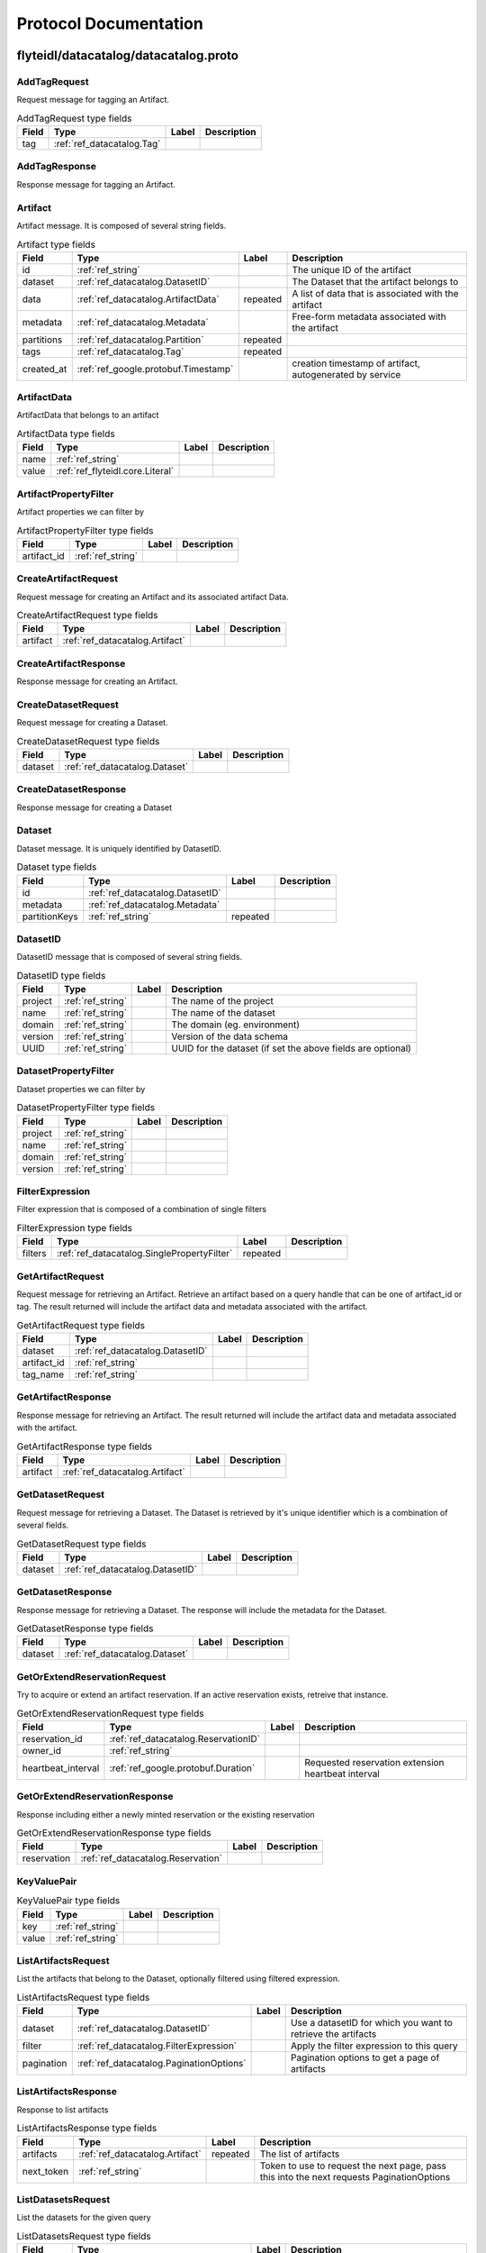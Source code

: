 ######################
Protocol Documentation
######################




.. _ref_flyteidl/datacatalog/datacatalog.proto:

flyteidl/datacatalog/datacatalog.proto
==================================================================





.. _ref_datacatalog.AddTagRequest:

AddTagRequest
------------------------------------------------------------------

Request message for tagging an Artifact.



.. csv-table:: AddTagRequest type fields
   :header: "Field", "Type", "Label", "Description"
   :widths: auto

   "tag", ":ref:`ref_datacatalog.Tag`", "", ""







.. _ref_datacatalog.AddTagResponse:

AddTagResponse
------------------------------------------------------------------

Response message for tagging an Artifact.








.. _ref_datacatalog.Artifact:

Artifact
------------------------------------------------------------------

Artifact message. It is composed of several string fields.



.. csv-table:: Artifact type fields
   :header: "Field", "Type", "Label", "Description"
   :widths: auto

   "id", ":ref:`ref_string`", "", "The unique ID of the artifact"
   "dataset", ":ref:`ref_datacatalog.DatasetID`", "", "The Dataset that the artifact belongs to"
   "data", ":ref:`ref_datacatalog.ArtifactData`", "repeated", "A list of data that is associated with the artifact"
   "metadata", ":ref:`ref_datacatalog.Metadata`", "", "Free-form metadata associated with the artifact"
   "partitions", ":ref:`ref_datacatalog.Partition`", "repeated", ""
   "tags", ":ref:`ref_datacatalog.Tag`", "repeated", ""
   "created_at", ":ref:`ref_google.protobuf.Timestamp`", "", "creation timestamp of artifact, autogenerated by service"







.. _ref_datacatalog.ArtifactData:

ArtifactData
------------------------------------------------------------------

ArtifactData that belongs to an artifact



.. csv-table:: ArtifactData type fields
   :header: "Field", "Type", "Label", "Description"
   :widths: auto

   "name", ":ref:`ref_string`", "", ""
   "value", ":ref:`ref_flyteidl.core.Literal`", "", ""







.. _ref_datacatalog.ArtifactPropertyFilter:

ArtifactPropertyFilter
------------------------------------------------------------------

Artifact properties we can filter by



.. csv-table:: ArtifactPropertyFilter type fields
   :header: "Field", "Type", "Label", "Description"
   :widths: auto

   "artifact_id", ":ref:`ref_string`", "", ""







.. _ref_datacatalog.CreateArtifactRequest:

CreateArtifactRequest
------------------------------------------------------------------

Request message for creating an Artifact and its associated artifact Data.



.. csv-table:: CreateArtifactRequest type fields
   :header: "Field", "Type", "Label", "Description"
   :widths: auto

   "artifact", ":ref:`ref_datacatalog.Artifact`", "", ""







.. _ref_datacatalog.CreateArtifactResponse:

CreateArtifactResponse
------------------------------------------------------------------

Response message for creating an Artifact.








.. _ref_datacatalog.CreateDatasetRequest:

CreateDatasetRequest
------------------------------------------------------------------

Request message for creating a Dataset.



.. csv-table:: CreateDatasetRequest type fields
   :header: "Field", "Type", "Label", "Description"
   :widths: auto

   "dataset", ":ref:`ref_datacatalog.Dataset`", "", ""







.. _ref_datacatalog.CreateDatasetResponse:

CreateDatasetResponse
------------------------------------------------------------------

Response message for creating a Dataset








.. _ref_datacatalog.Dataset:

Dataset
------------------------------------------------------------------

Dataset message. It is uniquely identified by DatasetID.



.. csv-table:: Dataset type fields
   :header: "Field", "Type", "Label", "Description"
   :widths: auto

   "id", ":ref:`ref_datacatalog.DatasetID`", "", ""
   "metadata", ":ref:`ref_datacatalog.Metadata`", "", ""
   "partitionKeys", ":ref:`ref_string`", "repeated", ""







.. _ref_datacatalog.DatasetID:

DatasetID
------------------------------------------------------------------

DatasetID message that is composed of several string fields.



.. csv-table:: DatasetID type fields
   :header: "Field", "Type", "Label", "Description"
   :widths: auto

   "project", ":ref:`ref_string`", "", "The name of the project"
   "name", ":ref:`ref_string`", "", "The name of the dataset"
   "domain", ":ref:`ref_string`", "", "The domain (eg. environment)"
   "version", ":ref:`ref_string`", "", "Version of the data schema"
   "UUID", ":ref:`ref_string`", "", "UUID for the dataset (if set the above fields are optional)"







.. _ref_datacatalog.DatasetPropertyFilter:

DatasetPropertyFilter
------------------------------------------------------------------

Dataset properties we can filter by



.. csv-table:: DatasetPropertyFilter type fields
   :header: "Field", "Type", "Label", "Description"
   :widths: auto

   "project", ":ref:`ref_string`", "", ""
   "name", ":ref:`ref_string`", "", ""
   "domain", ":ref:`ref_string`", "", ""
   "version", ":ref:`ref_string`", "", ""







.. _ref_datacatalog.FilterExpression:

FilterExpression
------------------------------------------------------------------

Filter expression that is composed of a combination of single filters



.. csv-table:: FilterExpression type fields
   :header: "Field", "Type", "Label", "Description"
   :widths: auto

   "filters", ":ref:`ref_datacatalog.SinglePropertyFilter`", "repeated", ""







.. _ref_datacatalog.GetArtifactRequest:

GetArtifactRequest
------------------------------------------------------------------

Request message for retrieving an Artifact. Retrieve an artifact based on a query handle that
can be one of artifact_id or tag. The result returned will include the artifact data and metadata
associated with the artifact.



.. csv-table:: GetArtifactRequest type fields
   :header: "Field", "Type", "Label", "Description"
   :widths: auto

   "dataset", ":ref:`ref_datacatalog.DatasetID`", "", ""
   "artifact_id", ":ref:`ref_string`", "", ""
   "tag_name", ":ref:`ref_string`", "", ""







.. _ref_datacatalog.GetArtifactResponse:

GetArtifactResponse
------------------------------------------------------------------

Response message for retrieving an Artifact. The result returned will include the artifact data
and metadata associated with the artifact.



.. csv-table:: GetArtifactResponse type fields
   :header: "Field", "Type", "Label", "Description"
   :widths: auto

   "artifact", ":ref:`ref_datacatalog.Artifact`", "", ""







.. _ref_datacatalog.GetDatasetRequest:

GetDatasetRequest
------------------------------------------------------------------

Request message for retrieving a Dataset. The Dataset is retrieved by it's unique identifier
which is a combination of several fields.



.. csv-table:: GetDatasetRequest type fields
   :header: "Field", "Type", "Label", "Description"
   :widths: auto

   "dataset", ":ref:`ref_datacatalog.DatasetID`", "", ""







.. _ref_datacatalog.GetDatasetResponse:

GetDatasetResponse
------------------------------------------------------------------

Response message for retrieving a Dataset. The response will include the metadata for the
Dataset.



.. csv-table:: GetDatasetResponse type fields
   :header: "Field", "Type", "Label", "Description"
   :widths: auto

   "dataset", ":ref:`ref_datacatalog.Dataset`", "", ""







.. _ref_datacatalog.GetOrExtendReservationRequest:

GetOrExtendReservationRequest
------------------------------------------------------------------

Try to acquire or extend an artifact reservation. If an active reservation exists, retreive that instance.



.. csv-table:: GetOrExtendReservationRequest type fields
   :header: "Field", "Type", "Label", "Description"
   :widths: auto

   "reservation_id", ":ref:`ref_datacatalog.ReservationID`", "", ""
   "owner_id", ":ref:`ref_string`", "", ""
   "heartbeat_interval", ":ref:`ref_google.protobuf.Duration`", "", "Requested reservation extension heartbeat interval"







.. _ref_datacatalog.GetOrExtendReservationResponse:

GetOrExtendReservationResponse
------------------------------------------------------------------

Response including either a newly minted reservation or the existing reservation



.. csv-table:: GetOrExtendReservationResponse type fields
   :header: "Field", "Type", "Label", "Description"
   :widths: auto

   "reservation", ":ref:`ref_datacatalog.Reservation`", "", ""







.. _ref_datacatalog.KeyValuePair:

KeyValuePair
------------------------------------------------------------------





.. csv-table:: KeyValuePair type fields
   :header: "Field", "Type", "Label", "Description"
   :widths: auto

   "key", ":ref:`ref_string`", "", ""
   "value", ":ref:`ref_string`", "", ""







.. _ref_datacatalog.ListArtifactsRequest:

ListArtifactsRequest
------------------------------------------------------------------

List the artifacts that belong to the Dataset, optionally filtered using filtered expression.



.. csv-table:: ListArtifactsRequest type fields
   :header: "Field", "Type", "Label", "Description"
   :widths: auto

   "dataset", ":ref:`ref_datacatalog.DatasetID`", "", "Use a datasetID for which you want to retrieve the artifacts"
   "filter", ":ref:`ref_datacatalog.FilterExpression`", "", "Apply the filter expression to this query"
   "pagination", ":ref:`ref_datacatalog.PaginationOptions`", "", "Pagination options to get a page of artifacts"







.. _ref_datacatalog.ListArtifactsResponse:

ListArtifactsResponse
------------------------------------------------------------------

Response to list artifacts



.. csv-table:: ListArtifactsResponse type fields
   :header: "Field", "Type", "Label", "Description"
   :widths: auto

   "artifacts", ":ref:`ref_datacatalog.Artifact`", "repeated", "The list of artifacts"
   "next_token", ":ref:`ref_string`", "", "Token to use to request the next page, pass this into the next requests PaginationOptions"







.. _ref_datacatalog.ListDatasetsRequest:

ListDatasetsRequest
------------------------------------------------------------------

List the datasets for the given query



.. csv-table:: ListDatasetsRequest type fields
   :header: "Field", "Type", "Label", "Description"
   :widths: auto

   "filter", ":ref:`ref_datacatalog.FilterExpression`", "", "Apply the filter expression to this query"
   "pagination", ":ref:`ref_datacatalog.PaginationOptions`", "", "Pagination options to get a page of datasets"







.. _ref_datacatalog.ListDatasetsResponse:

ListDatasetsResponse
------------------------------------------------------------------

List the datasets response with token for next pagination



.. csv-table:: ListDatasetsResponse type fields
   :header: "Field", "Type", "Label", "Description"
   :widths: auto

   "datasets", ":ref:`ref_datacatalog.Dataset`", "repeated", "The list of datasets"
   "next_token", ":ref:`ref_string`", "", "Token to use to request the next page, pass this into the next requests PaginationOptions"







.. _ref_datacatalog.Metadata:

Metadata
------------------------------------------------------------------

Metadata representation for artifacts and datasets



.. csv-table:: Metadata type fields
   :header: "Field", "Type", "Label", "Description"
   :widths: auto

   "key_map", ":ref:`ref_datacatalog.Metadata.KeyMapEntry`", "repeated", "key map is a dictionary of key/val strings that represent metadata"







.. _ref_datacatalog.Metadata.KeyMapEntry:

Metadata.KeyMapEntry
------------------------------------------------------------------





.. csv-table:: Metadata.KeyMapEntry type fields
   :header: "Field", "Type", "Label", "Description"
   :widths: auto

   "key", ":ref:`ref_string`", "", ""
   "value", ":ref:`ref_string`", "", ""







.. _ref_datacatalog.PaginationOptions:

PaginationOptions
------------------------------------------------------------------

Pagination options for making list requests



.. csv-table:: PaginationOptions type fields
   :header: "Field", "Type", "Label", "Description"
   :widths: auto

   "limit", ":ref:`ref_uint32`", "", "the max number of results to return"
   "token", ":ref:`ref_string`", "", "the token to pass to fetch the next page"
   "sortKey", ":ref:`ref_datacatalog.PaginationOptions.SortKey`", "", "the property that we want to sort the results by"
   "sortOrder", ":ref:`ref_datacatalog.PaginationOptions.SortOrder`", "", "the sort order of the results"







.. _ref_datacatalog.Partition:

Partition
------------------------------------------------------------------

An artifact could have multiple partitions and each partition can have an arbitrary string key/value pair



.. csv-table:: Partition type fields
   :header: "Field", "Type", "Label", "Description"
   :widths: auto

   "key", ":ref:`ref_string`", "", ""
   "value", ":ref:`ref_string`", "", ""







.. _ref_datacatalog.PartitionPropertyFilter:

PartitionPropertyFilter
------------------------------------------------------------------

Partition properties we can filter by



.. csv-table:: PartitionPropertyFilter type fields
   :header: "Field", "Type", "Label", "Description"
   :widths: auto

   "key_val", ":ref:`ref_datacatalog.KeyValuePair`", "", ""







.. _ref_datacatalog.ReleaseReservationRequest:

ReleaseReservationRequest
------------------------------------------------------------------

Request to release reservation



.. csv-table:: ReleaseReservationRequest type fields
   :header: "Field", "Type", "Label", "Description"
   :widths: auto

   "reservation_id", ":ref:`ref_datacatalog.ReservationID`", "", ""
   "owner_id", ":ref:`ref_string`", "", ""







.. _ref_datacatalog.ReleaseReservationResponse:

ReleaseReservationResponse
------------------------------------------------------------------

Response to release reservation








.. _ref_datacatalog.Reservation:

Reservation
------------------------------------------------------------------

A reservation including owner, heartbeat interval, expiration timestamp, and various metadata.



.. csv-table:: Reservation type fields
   :header: "Field", "Type", "Label", "Description"
   :widths: auto

   "reservation_id", ":ref:`ref_datacatalog.ReservationID`", "", ""
   "owner_id", ":ref:`ref_string`", "", ""
   "heartbeat_interval", ":ref:`ref_google.protobuf.Duration`", "", "Recommended heartbeat interval to extend reservation"
   "expires_at", ":ref:`ref_google.protobuf.Timestamp`", "", "Expiration timestamp of this reservation"
   "metadata", ":ref:`ref_datacatalog.Metadata`", "", ""







.. _ref_datacatalog.ReservationID:

ReservationID
------------------------------------------------------------------

ReservationID message that is composed of several string fields.



.. csv-table:: ReservationID type fields
   :header: "Field", "Type", "Label", "Description"
   :widths: auto

   "dataset_id", ":ref:`ref_datacatalog.DatasetID`", "", ""
   "tag_name", ":ref:`ref_string`", "", ""







.. _ref_datacatalog.SinglePropertyFilter:

SinglePropertyFilter
------------------------------------------------------------------

A single property to filter on.



.. csv-table:: SinglePropertyFilter type fields
   :header: "Field", "Type", "Label", "Description"
   :widths: auto

   "tag_filter", ":ref:`ref_datacatalog.TagPropertyFilter`", "", ""
   "partition_filter", ":ref:`ref_datacatalog.PartitionPropertyFilter`", "", ""
   "artifact_filter", ":ref:`ref_datacatalog.ArtifactPropertyFilter`", "", ""
   "dataset_filter", ":ref:`ref_datacatalog.DatasetPropertyFilter`", "", ""
   "operator", ":ref:`ref_datacatalog.SinglePropertyFilter.ComparisonOperator`", "", "field 10 in case we add more entities to query"







.. _ref_datacatalog.Tag:

Tag
------------------------------------------------------------------

Tag message that is unique to a Dataset. It is associated to a single artifact and
can be retrieved by name later.



.. csv-table:: Tag type fields
   :header: "Field", "Type", "Label", "Description"
   :widths: auto

   "name", ":ref:`ref_string`", "", "Name of tag"
   "artifact_id", ":ref:`ref_string`", "", "The tagged artifact"
   "dataset", ":ref:`ref_datacatalog.DatasetID`", "", "The Dataset that this tag belongs to"







.. _ref_datacatalog.TagPropertyFilter:

TagPropertyFilter
------------------------------------------------------------------

Tag properties we can filter by



.. csv-table:: TagPropertyFilter type fields
   :header: "Field", "Type", "Label", "Description"
   :widths: auto

   "tag_name", ":ref:`ref_string`", "", ""





 <!-- end messages -->



.. _ref_datacatalog.PaginationOptions.SortKey:

PaginationOptions.SortKey
------------------------------------------------------------------



.. csv-table:: Enum PaginationOptions.SortKey values
   :header: "Name", "Number", "Description"
   :widths: auto

   "CREATION_TIME", "0", ""



.. _ref_datacatalog.PaginationOptions.SortOrder:

PaginationOptions.SortOrder
------------------------------------------------------------------



.. csv-table:: Enum PaginationOptions.SortOrder values
   :header: "Name", "Number", "Description"
   :widths: auto

   "DESCENDING", "0", ""
   "ASCENDING", "1", ""



.. _ref_datacatalog.SinglePropertyFilter.ComparisonOperator:

SinglePropertyFilter.ComparisonOperator
------------------------------------------------------------------

as use-cases come up we can add more operators, ex: gte, like, not eq etc.

.. csv-table:: Enum SinglePropertyFilter.ComparisonOperator values
   :header: "Name", "Number", "Description"
   :widths: auto

   "EQUALS", "0", ""

 <!-- end enums -->

 <!-- end HasExtensions -->



.. _ref_datacatalog.DataCatalog:

DataCatalog
------------------------------------------------------------------

Data Catalog service definition
Data Catalog is a service for indexing parameterized, strongly-typed data artifacts across revisions.
Artifacts are associated with a Dataset, and can be tagged for retrieval.

.. csv-table:: DataCatalog service methods
   :header: "Method Name", "Request Type", "Response Type", "Description"
   :widths: auto

   "CreateDataset", ":ref:`ref_datacatalog.CreateDatasetRequest`", ":ref:`ref_datacatalog.CreateDatasetResponse`", "Create a new Dataset. Datasets are unique based on the DatasetID. Datasets are logical groupings of artifacts. Each dataset can have one or more artifacts"
   "GetDataset", ":ref:`ref_datacatalog.GetDatasetRequest`", ":ref:`ref_datacatalog.GetDatasetResponse`", "Get a Dataset by the DatasetID. This returns the Dataset with the associated metadata."
   "CreateArtifact", ":ref:`ref_datacatalog.CreateArtifactRequest`", ":ref:`ref_datacatalog.CreateArtifactResponse`", "Create an artifact and the artifact data associated with it. An artifact can be a hive partition or arbitrary files or data values"
   "GetArtifact", ":ref:`ref_datacatalog.GetArtifactRequest`", ":ref:`ref_datacatalog.GetArtifactResponse`", "Retrieve an artifact by an identifying handle. This returns an artifact along with the artifact data."
   "AddTag", ":ref:`ref_datacatalog.AddTagRequest`", ":ref:`ref_datacatalog.AddTagResponse`", "Associate a tag with an artifact. Tags are unique within a Dataset."
   "ListArtifacts", ":ref:`ref_datacatalog.ListArtifactsRequest`", ":ref:`ref_datacatalog.ListArtifactsResponse`", "Return a paginated list of artifacts"
   "ListDatasets", ":ref:`ref_datacatalog.ListDatasetsRequest`", ":ref:`ref_datacatalog.ListDatasetsResponse`", "Return a paginated list of datasets"
   "GetOrExtendReservation", ":ref:`ref_datacatalog.GetOrExtendReservationRequest`", ":ref:`ref_datacatalog.GetOrExtendReservationResponse`", "Attempts to get or extend a reservation for the corresponding artifact. If one already exists (ie. another entity owns the reservation) then that reservation is retrieved. Once you acquire a reservation, you need to periodically extend the reservation with an identical call. If the reservation is not extended before the defined expiration, it may be acquired by another task. Note: We may have multiple concurrent tasks with the same signature and the same input that try to populate the same artifact at the same time. Thus with reservation, only one task can run at a time, until the reservation expires. Note: If task A does not extend the reservation in time and the reservation expires, another task B may take over the reservation, resulting in two tasks A and B running in parallel. So a third task C may get the Artifact from A or B, whichever writes last."
   "ReleaseReservation", ":ref:`ref_datacatalog.ReleaseReservationRequest`", ":ref:`ref_datacatalog.ReleaseReservationResponse`", "Release the reservation when the task holding the spot fails so that the other tasks can grab the spot."
 <!-- end services -->




.. _ref_google/protobuf/timestamp.proto:

google/protobuf/timestamp.proto
==================================================================





.. _ref_google.protobuf.Timestamp:

Timestamp
------------------------------------------------------------------

A Timestamp represents a point in time independent of any time zone or local
calendar, encoded as a count of seconds and fractions of seconds at
nanosecond resolution. The count is relative to an epoch at UTC midnight on
January 1, 1970, in the proleptic Gregorian calendar which extends the
Gregorian calendar backwards to year one.

All minutes are 60 seconds long. Leap seconds are "smeared" so that no leap
second table is needed for interpretation, using a [24-hour linear
smear](https://developers.google.com/time/smear).

The range is from 0001-01-01T00:00:00Z to 9999-12-31T23:59:59.999999999Z. By
restricting to that range, we ensure that we can convert to and from [RFC
3339](https://www.ietf.org/rfc/rfc3339.txt) date strings.

# Examples

Example 1: Compute Timestamp from POSIX `time()`.

    Timestamp timestamp;
    timestamp.set_seconds(time(NULL));
    timestamp.set_nanos(0);

Example 2: Compute Timestamp from POSIX `gettimeofday()`.

    struct timeval tv;
    gettimeofday(&tv, NULL);

    Timestamp timestamp;
    timestamp.set_seconds(tv.tv_sec);
    timestamp.set_nanos(tv.tv_usec * 1000);

Example 3: Compute Timestamp from Win32 `GetSystemTimeAsFileTime()`.

    FILETIME ft;
    GetSystemTimeAsFileTime(&ft);
    UINT64 ticks = (((UINT64)ft.dwHighDateTime) << 32) | ft.dwLowDateTime;

    // A Windows tick is 100 nanoseconds. Windows epoch 1601-01-01T00:00:00Z
    // is 11644473600 seconds before Unix epoch 1970-01-01T00:00:00Z.
    Timestamp timestamp;
    timestamp.set_seconds((INT64) ((ticks / 10000000) - 11644473600LL));
    timestamp.set_nanos((INT32) ((ticks % 10000000) * 100));

Example 4: Compute Timestamp from Java `System.currentTimeMillis()`.

    long millis = System.currentTimeMillis();

    Timestamp timestamp = Timestamp.newBuilder().setSeconds(millis / 1000)
        .setNanos((int) ((millis % 1000) * 1000000)).build();


Example 5: Compute Timestamp from Java `Instant.now()`.

    Instant now = Instant.now();

    Timestamp timestamp =
        Timestamp.newBuilder().setSeconds(now.getEpochSecond())
            .setNanos(now.getNano()).build();


Example 6: Compute Timestamp from current time in Python.

    timestamp = Timestamp()
    timestamp.GetCurrentTime()

# JSON Mapping

In JSON format, the Timestamp type is encoded as a string in the
[RFC 3339](https://www.ietf.org/rfc/rfc3339.txt) format. That is, the
format is "{year}-{month}-{day}T{hour}:{min}:{sec}[.{frac_sec}]Z"
where {year} is always expressed using four digits while {month}, {day},
{hour}, {min}, and {sec} are zero-padded to two digits each. The fractional
seconds, which can go up to 9 digits (i.e. up to 1 nanosecond resolution),
are optional. The "Z" suffix indicates the timezone ("UTC"); the timezone
is required. A proto3 JSON serializer should always use UTC (as indicated by
"Z") when printing the Timestamp type and a proto3 JSON parser should be
able to accept both UTC and other timezones (as indicated by an offset).

For example, "2017-01-15T01:30:15.01Z" encodes 15.01 seconds past
01:30 UTC on January 15, 2017.

In JavaScript, one can convert a Date object to this format using the
standard
[toISOString()](https://developer.mozilla.org/en-US/docs/Web/JavaScript/Reference/Global_Objects/Date/toISOString)
method. In Python, a standard `datetime.datetime` object can be converted
to this format using
[`strftime`](https://docs.python.org/2/library/time.html#time.strftime) with
the time format spec '%Y-%m-%dT%H:%M:%S.%fZ'. Likewise, in Java, one can use
the Joda Time's [`ISODateTimeFormat.dateTime()`](
http://www.joda.org/joda-time/apidocs/org/joda/time/format/ISODateTimeFormat.html#dateTime%2D%2D
) to obtain a formatter capable of generating timestamps in this format.



.. csv-table:: Timestamp type fields
   :header: "Field", "Type", "Label", "Description"
   :widths: auto

   "seconds", ":ref:`ref_int64`", "", "Represents seconds of UTC time since Unix epoch 1970-01-01T00:00:00Z. Must be from 0001-01-01T00:00:00Z to 9999-12-31T23:59:59Z inclusive."
   "nanos", ":ref:`ref_int32`", "", "Non-negative fractions of a second at nanosecond resolution. Negative second values with fractions must still have non-negative nanos values that count forward in time. Must be from 0 to 999,999,999 inclusive."





 <!-- end messages -->

 <!-- end enums -->

 <!-- end HasExtensions -->

 <!-- end services -->




.. _ref_google/protobuf/duration.proto:

google/protobuf/duration.proto
==================================================================





.. _ref_google.protobuf.Duration:

Duration
------------------------------------------------------------------

A Duration represents a signed, fixed-length span of time represented
as a count of seconds and fractions of seconds at nanosecond
resolution. It is independent of any calendar and concepts like "day"
or "month". It is related to Timestamp in that the difference between
two Timestamp values is a Duration and it can be added or subtracted
from a Timestamp. Range is approximately +-10,000 years.

# Examples

Example 1: Compute Duration from two Timestamps in pseudo code.

    Timestamp start = ...;
    Timestamp end = ...;
    Duration duration = ...;

    duration.seconds = end.seconds - start.seconds;
    duration.nanos = end.nanos - start.nanos;

    if (duration.seconds < 0 && duration.nanos > 0) {
      duration.seconds += 1;
      duration.nanos -= 1000000000;
    } else if (duration.seconds > 0 && duration.nanos < 0) {
      duration.seconds -= 1;
      duration.nanos += 1000000000;
    }

Example 2: Compute Timestamp from Timestamp + Duration in pseudo code.

    Timestamp start = ...;
    Duration duration = ...;
    Timestamp end = ...;

    end.seconds = start.seconds + duration.seconds;
    end.nanos = start.nanos + duration.nanos;

    if (end.nanos < 0) {
      end.seconds -= 1;
      end.nanos += 1000000000;
    } else if (end.nanos >= 1000000000) {
      end.seconds += 1;
      end.nanos -= 1000000000;
    }

Example 3: Compute Duration from datetime.timedelta in Python.

    td = datetime.timedelta(days=3, minutes=10)
    duration = Duration()
    duration.FromTimedelta(td)

# JSON Mapping

In JSON format, the Duration type is encoded as a string rather than an
object, where the string ends in the suffix "s" (indicating seconds) and
is preceded by the number of seconds, with nanoseconds expressed as
fractional seconds. For example, 3 seconds with 0 nanoseconds should be
encoded in JSON format as "3s", while 3 seconds and 1 nanosecond should
be expressed in JSON format as "3.000000001s", and 3 seconds and 1
microsecond should be expressed in JSON format as "3.000001s".



.. csv-table:: Duration type fields
   :header: "Field", "Type", "Label", "Description"
   :widths: auto

   "seconds", ":ref:`ref_int64`", "", "Signed seconds of the span of time. Must be from -315,576,000,000 to +315,576,000,000 inclusive. Note: these bounds are computed from: 60 sec/min * 60 min/hr * 24 hr/day * 365.25 days/year * 10000 years"
   "nanos", ":ref:`ref_int32`", "", "Signed fractions of a second at nanosecond resolution of the span of time. Durations less than one second are represented with a 0 `seconds` field and a positive or negative `nanos` field. For durations of one second or more, a non-zero value for the `nanos` field must be of the same sign as the `seconds` field. Must be from -999,999,999 to +999,999,999 inclusive."





 <!-- end messages -->

 <!-- end enums -->

 <!-- end HasExtensions -->

 <!-- end services -->




.. _ref_google/protobuf/struct.proto:

google/protobuf/struct.proto
==================================================================





.. _ref_google.protobuf.ListValue:

ListValue
------------------------------------------------------------------

`ListValue` is a wrapper around a repeated field of values.

The JSON representation for `ListValue` is JSON array.



.. csv-table:: ListValue type fields
   :header: "Field", "Type", "Label", "Description"
   :widths: auto

   "values", ":ref:`ref_google.protobuf.Value`", "repeated", "Repeated field of dynamically typed values."







.. _ref_google.protobuf.Struct:

Struct
------------------------------------------------------------------

`Struct` represents a structured data value, consisting of fields
which map to dynamically typed values. In some languages, `Struct`
might be supported by a native representation. For example, in
scripting languages like JS a struct is represented as an
object. The details of that representation are described together
with the proto support for the language.

The JSON representation for `Struct` is JSON object.



.. csv-table:: Struct type fields
   :header: "Field", "Type", "Label", "Description"
   :widths: auto

   "fields", ":ref:`ref_google.protobuf.Struct.FieldsEntry`", "repeated", "Unordered map of dynamically typed values."







.. _ref_google.protobuf.Struct.FieldsEntry:

Struct.FieldsEntry
------------------------------------------------------------------





.. csv-table:: Struct.FieldsEntry type fields
   :header: "Field", "Type", "Label", "Description"
   :widths: auto

   "key", ":ref:`ref_string`", "", ""
   "value", ":ref:`ref_google.protobuf.Value`", "", ""







.. _ref_google.protobuf.Value:

Value
------------------------------------------------------------------

`Value` represents a dynamically typed value which can be either
null, a number, a string, a boolean, a recursive struct value, or a
list of values. A producer of value is expected to set one of that
variants, absence of any variant indicates an error.

The JSON representation for `Value` is JSON value.



.. csv-table:: Value type fields
   :header: "Field", "Type", "Label", "Description"
   :widths: auto

   "null_value", ":ref:`ref_google.protobuf.NullValue`", "", "Represents a null value."
   "number_value", ":ref:`ref_double`", "", "Represents a double value."
   "string_value", ":ref:`ref_string`", "", "Represents a string value."
   "bool_value", ":ref:`ref_bool`", "", "Represents a boolean value."
   "struct_value", ":ref:`ref_google.protobuf.Struct`", "", "Represents a structured value."
   "list_value", ":ref:`ref_google.protobuf.ListValue`", "", "Represents a repeated `Value`."





 <!-- end messages -->



.. _ref_google.protobuf.NullValue:

NullValue
------------------------------------------------------------------

`NullValue` is a singleton enumeration to represent the null value for the
`Value` type union.

 The JSON representation for `NullValue` is JSON `null`.

.. csv-table:: Enum NullValue values
   :header: "Name", "Number", "Description"
   :widths: auto

   "NULL_VALUE", "0", "Null value."

 <!-- end enums -->

 <!-- end HasExtensions -->

 <!-- end services -->


